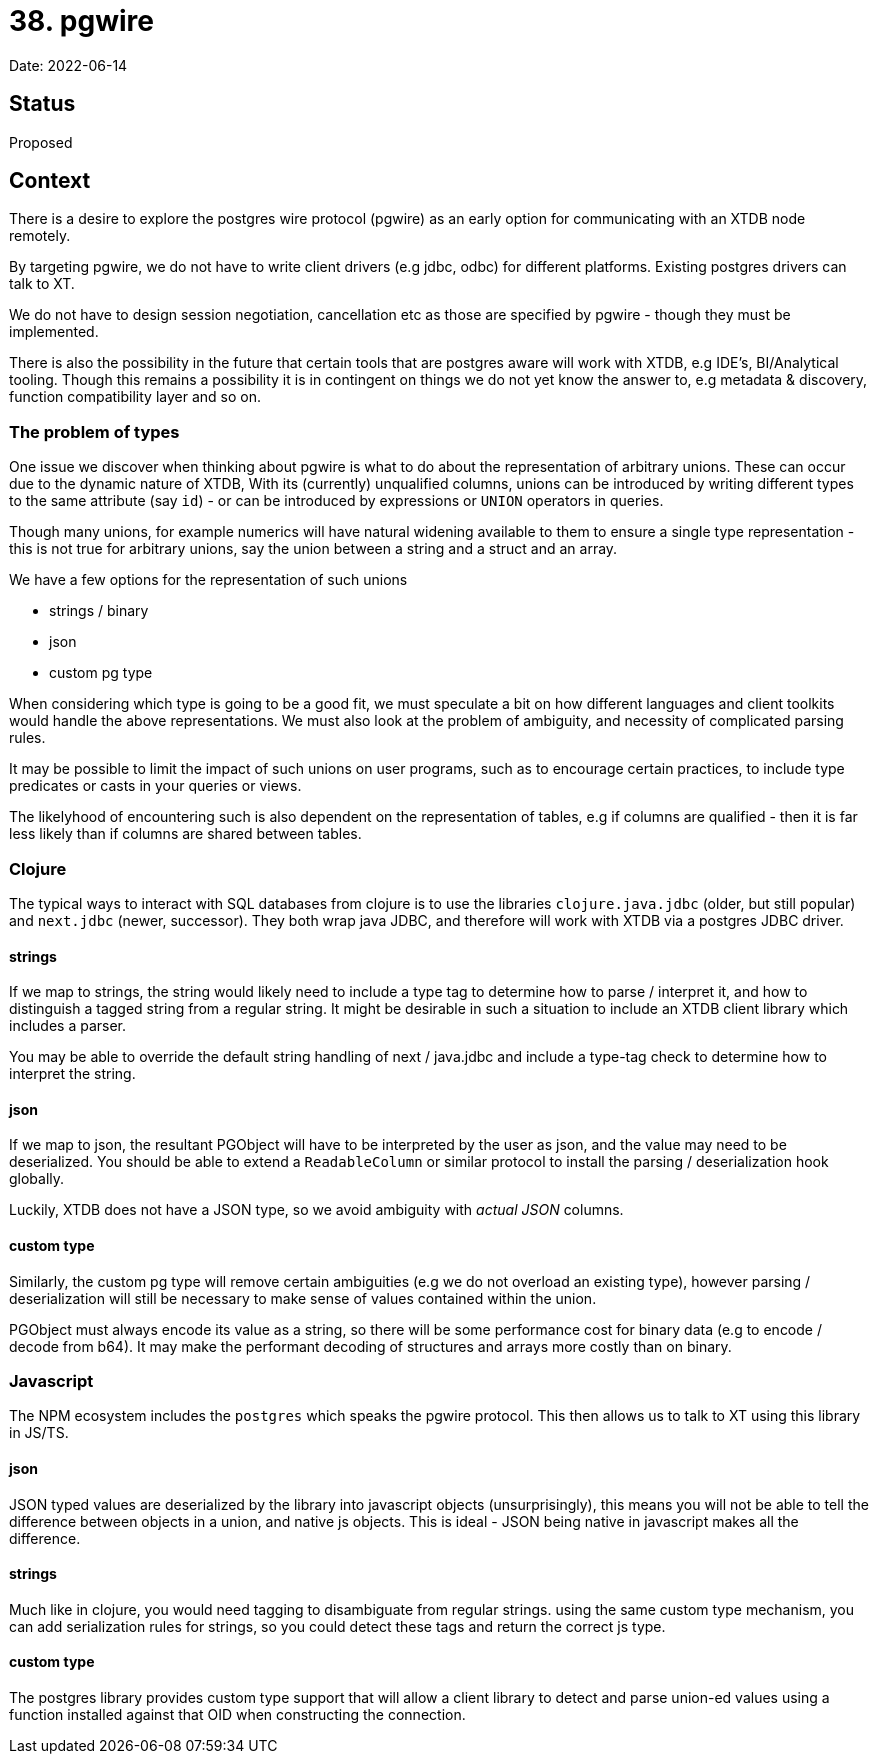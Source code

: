 = 38. pgwire

Date: 2022-06-14

== Status

Proposed

== Context

There is a desire to explore the postgres wire protocol (pgwire) as an early option for communicating with an XTDB node remotely.

By targeting pgwire, we do not have to write client drivers (e.g jdbc, odbc) for different platforms. Existing postgres drivers can talk to XT.

We do not have to design session negotiation, cancellation etc as those are specified by pgwire - though they must be implemented.

There is also the possibility in the future that certain tools that are postgres aware will work with XTDB, e.g IDE's, BI/Analytical tooling. Though this remains a possibility it is in contingent on things we do not yet know the answer to, e.g metadata & discovery, function compatibility layer and so on.

=== The problem of types

One issue we discover when thinking about pgwire is what to do about the representation of arbitrary unions. These can occur due to the dynamic nature of XTDB, With its (currently) unqualified columns, unions can be introduced by writing different types to the same attribute (say `id`) - or can be introduced by expressions or `UNION` operators in queries.

Though many unions, for example numerics will have natural widening available to them to ensure a single type representation - this is not true for arbitrary unions, say the union between a string and a struct and an array.

We have a few options for the representation of such unions

* strings / binary
* json
* custom pg type

When considering which type is going to be a good fit, we must speculate a bit on how different languages and client toolkits would handle the above representations. We must also look at the problem of ambiguity, and necessity of complicated parsing rules.

It may be possible to limit the impact of such unions on user programs, such as to encourage certain practices, to include type predicates or casts in your queries or views.

The likelyhood of encountering such is also dependent on the representation of tables, e.g if columns are qualified - then it is far less likely than if columns are shared between tables.

=== Clojure

The typical ways to interact with SQL databases from clojure is to use the libraries `clojure.java.jdbc` (older, but still popular) and `next.jdbc` (newer, successor). They both wrap java JDBC, and therefore will work with XTDB via a postgres JDBC driver.

==== strings

If we map to strings, the string would likely need to include a type tag to determine how to parse / interpret it, and how to distinguish a tagged string from a regular string. It might be desirable in such a situation to include an XTDB client library which includes a parser.

You may be able to override the default string handling of next / java.jdbc and include a type-tag check to determine how to interpret the string.

==== json

If we map to json, the resultant PGObject will have to be interpreted by the user as json, and the value may need to be deserialized. You should be able to extend a `ReadableColumn` or similar protocol to install the parsing / deserialization hook globally.

Luckily, XTDB does not have a JSON type, so we avoid ambiguity with _actual JSON_ columns.

==== custom type

Similarly, the custom pg type will remove certain ambiguities (e.g we do not overload an existing type), however parsing / deserialization will still be necessary to make sense of values contained within the union.

PGObject must always encode its value as a string, so there will be some performance cost for binary data (e.g to encode / decode from b64). It may make the performant decoding of structures and arrays more costly than on binary.

=== Javascript

The NPM ecosystem includes the `postgres` which speaks the pgwire protocol. This then allows us to talk to XT using this library in JS/TS.

==== json

JSON typed values are deserialized by the library into javascript objects (unsurprisingly), this means you will not be able to tell the difference between objects in a union, and native js objects. This is ideal - JSON being native in javascript makes all the difference.

==== strings

Much like in clojure, you would need tagging to disambiguate from regular strings. using the same custom type mechanism, you can add serialization rules for strings, so you could detect these tags and return the correct js type.

==== custom type

The postgres library provides custom type support that will allow a client library to detect and parse union-ed values using a function installed against that OID when constructing the connection.
